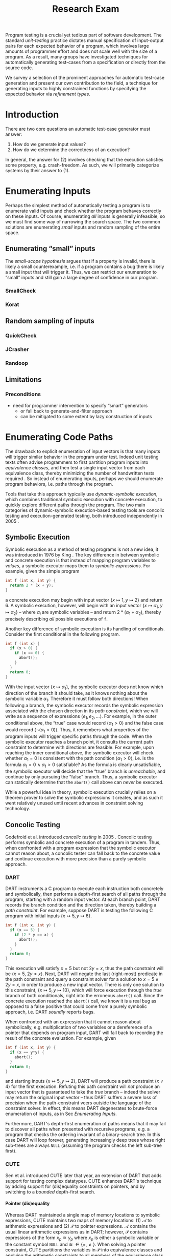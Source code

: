 #+TITLE: Research Exam
#+AUTHOR:
#+DATE:
#+OPTIONS: toc:nil texht:t ':t H:4
#+LATEX_CLASS: sigplanconf
#+LATEX_CLASS_OPTIONS: [blockstyle,preprint,nocopyrightspace]
#+LATEX_HEADER: \authorinfo{Eric Seidel}
# #+LATEX_HEADER: \usepackage{courier}
# #+BIBLIOGRAPHY: bibliography plain

# FOCUS: Automatic test-case generation
# 1. enumerate inputs
# 2. enumerate code-paths
# 3. translate counterexamples from static analysis into tests

# Systems to cover
# - QuickCheck
# - SmallCheck
# - Korat (/ TestEra)
# - CUTE / DART / PEX
# - jCrasher / Check'n'Crash
# - BLAST (generating tests from counterexamples)
# - (Target)

#+BEGIN_ABSTRACT
Program testing is a crucial yet tedious part of software development. The
standard /unit-testing/ practice dictates manual specification of input-output
pairs for each expected behavior of a program, which involves large amounts of
programmer effort and does not scale well with the size of a program. As a
result, many groups have investigated techniques for automatically generating
test-cases from a specification or directly from the source code.

We survey a selection of the prominent approaches for automatic test-case
generation and present our own contribution to the field, a technique for
generating inputs to highly constrained functions by specifying the expected
behavior via /refinement types/.
#+END_ABSTRACT

* Introduction
There are two core questions an automatic test-case generator must
answer:
1. How do we generate input values?
2. How do we determine the correctness of an execution?

In general, the answer for (2) involves checking that the execution
satisfies some property, e.g. crash-freedom. As such, we will primarily
categorize systems by their answer to (1).
* A Running Example? :noexport:
#+BEGIN_SRC haskell
data Tree a 
  = Leaf
  | Node a (Tree a) (Tree a)

insert :: Ord a => a -> Tree a -> Tree a
#+END_SRC
* Enumerating Inputs
Perhaps the simplest method of automatically testing a program is to
enumerate valid inputs and check whether the program behaves correctly
on these inputs. Of course, enumerating /all/ inputs is generally
infeasible, so we must find some way of narrowing the search space. The
two common solutions are enumerating /small/ inputs and random sampling
of the entire space.

** Enumerating "small" inputs
The /small-scope hypothesis/ \cite{jackson_software_2006} argues that if
a property is invalid, there is likely a small counterexample, i.e. if a
program contains a bug there is likely a small input that will trigger
it. Thus, we can restrict our enumeration to "small" inputs and still
gain a large degree of confidence in our program.


*** SmallCheck

*** Korat

** Random sampling of inputs

*** QuickCheck
*** JCrasher
*** Randoop
** Limitations
*** Preconditions
- need for programmer intervention to specify "smart" generators
  - or fall back to generate-and-filter approach
  - can be mitigated to some extent by lazy construction of inputs
* Enumerating Code Paths
The drawback to explicit enumeration of input vectors is that many inputs will
trigger similar behavior in the program under test. Indeed unit testing texts
often advise programmers to first partition program inputs into /equivalence
classes/, and then test a single input vector from each equivalence class,
thereby minimizing the number of handwritten tests required
\cite{burnstein_practical_2003}. So instead of enumerating inputs, perhaps we
should enumerate program behaviors, i.e. paths through the program.

Tools that take this approach typically use /dynamic-symbolic execution/, which
combines traditional symbolic execution with concrete execution, to quickly
explore different paths through the program. The two main categories of
dynamic-symbolic execution-based testing tools are concolic testing and
execution-generated testing, both introduced independently in 2005
\cite{godefroid_dart:_2005,cadar_execution_2005}.

** Symbolic Execution
Symbolic execution as a method of testing programs is not a new idea, it was
introduced in 1976 by King \cite{king_symbolic_1976}. The key difference in
between symbolic and concrete execution is that instead of mapping program
variables to /values/, a symbolic executor maps them to /symbolic
expressions/. For example, given the simple program

#+BEGIN_SRC c
int f (int x, int y) {
  return 2 * (x + y);
}
#+END_SRC

a concrete execution may begin with input vector $\{x \mapsto 1, y \mapsto 2\}$
and return $6$. A symbolic execution, however, will begin with an input vector
$\{x \mapsto \alpha_1, y \mapsto \alpha_2\}$ -- where $\alpha_i$ are symbolic
variables -- and return $2 * (\alpha_1 + \alpha_2)$, thereby precisely
describing /all/ possible executions of ~f~.

Another key difference of symbolic execution is its handling of
conditionals. Consider the first conditional in the following program.

#+BEGIN_SRC c
int f (int x) {
  if (x > 0) {
    if (x == 0) {
      abort();
    }
  }
  return 0;
}
#+END_SRC

With the input vector $\{x \mapsto \alpha_1\}$, the symbolic executor does not
know which direction of the branch it should take, as it knows nothing about the
symbolic variable $\alpha_1$. Therefore it must follow both directions! When
following a branch, the symbolic executor records the symbolic expression
associated with the chosen direction in its /path constraint/, which we will
write as a sequence of expressions $\langle e_1, e_2, \ldots \rangle$. For example, in
the outer conditional above, the "true" case would record $\langle \alpha_1 > 0
\rangle$ and the false case would record $\langle \lnot (\alpha_1 > 0)
\rangle$. Thus, it remembers what properties of the program inputs will trigger
specific paths through the code. When the symbolic executor reaches a branch
point, it consults the current path constraint to determine with directions are
feasible. For example, upon reaching the inner conditional above, the symbolic
executor will check whether $\alpha_1 = 0$ is consistent with the path condition
$\langle \alpha_1 > 0 \rangle$, i.e. is the formula $\alpha_1 = 0\ \land\ \alpha_1
> 0$ satisfiable? As the formula is clearly unsatisfiable, the symbolic executor
will decide that the "true" branch is /unreachable/, and continue by only pursuing
the "false" branch. Thus, a symbolic executor can statically determine that the
~abort()~ call above can /never/ be executed.

While a powerful idea in theory, symbolic execution crucially relies on a
theorem prover to solve the symbolic expressions it creates, and as such it went
relatively unused until recent advances in constraint solving technology.

** Concolic Testing
Godefroid et al. introduced /concolic testing/ in 2005
\cite{godefroid_dart:_2005}. Concolic testing performs symbolic and concrete
execution of a program in tandem. Thus, when confronted with a program expression
that the symbolic executor cannot reason about, a concolic tester can fall back
to the concrete value and continue execution with more precision than a purely
symbolic approach.

*** DART
DART \cite{godefroid_dart:_2005} instruments a C program to execute
each instruction both concretely and symbolically, then performs a
depth-first search of all paths through the program, starting
with a random input vector. At each branch point, DART records the branch
condition and the direction taken, thereby building a /path
constraint/. For example, suppose DART is testing the following C program
with initial inputs $\{x \mapsto 5, y \mapsto 6\}$.

#+BEGIN_SRC c
int f (int x, int y) {
  if (x == 5) {
    if (2 * y == x) {
      abort();
    }
  }
  return 0;
}
#+END_SRC

This execution will satisfy $x = 5$ but not $2y = x$, thus the path
constraint will be $\langle x = 5,\ 2y \neq x \rangle$. Next, DART will
negate the last (right-most) predicate in the path constraint and query
a constraint solver for a solution to $x = 5 \land 2y = x$, in order to
produce a new input vector.  There is only one solution to this
constraint, $\{x \mapsto 5, y \mapsto 10\}$, which will force execution
through the /true/ branch of both conditionals, right into the erroneous
=abort()= call. Since the concrete execution reached the =abort()= call,
we know it is a real bug as opposed to a false positive that could come
from a purely symbolic approach, i.e. DART /soundly/ reports bugs.

When confronted with an expression that it cannot reason about
symbolically, e.g. multiplication of two variables or a dereference of a
pointer that depends on program input, DART will fall back to recording
the result of the concrete evaluation. For example, given

# #+BEGIN_SRC c
# struct foo { int i; char c; }
# bar (struct foo *a) {
#   *((char *)a + sizeof(int)) = 1;
#   if (a->c != 1)
#     abort();
# }
# #+END_SRC

# and input vector $\{a \mapsto \{i = 0, c = 0\}\}$, DART will be unable to
# symbolically execute the first statement, so it will just record the concrete
# result, which sets =a->c= to the constant $1$. In the following conditional 

#+BEGIN_SRC c
int f (int x, int y) {
  if (x == y*y) {
    abort();
  }
  return 0;
}
#+END_SRC

and starting inputs $\{x \mapsto 5, y \mapsto 2\}$, DART will produce a
path constraint $\langle x \neq 4 \rangle$ for the first
execution. Refuting this path constraint will /not/ produce an input
vector that is guaranteed to take the /true/ branch -- indeed the solver
may return the original input vector -- thus DART suffers a severe loss
of precision when the path-constraint veers outside the language of the
constraint solver. In effect, this means DART degenerates to brute-force
enumeration of inputs, as in Sec [[Enumerating Inputs]].

Furthermore, DART's depth-first enumeration of paths means that it may
fail to discover all paths when presented with recursive programs,
e.g. a program that checks the ordering invariant of a binary-search
tree. In this case DART will loop forever, generating increasingly deep
trees whose right sub-trees are always =NULL= (assuming the program
checks the left sub-tree first).

*** CUTE
Sen et al. introduced CUTE \cite{sen_cute:_2005} later that year, an extension
of DART that adds support for testing complex datatypes. CUTE enhances DART's
technique by adding support for (dis)equality constraints on pointers, and by
switching to a /bounded/ depth-first search.

**** Pointer (dis)equality
Whereas DART maintained a single map of memory locations to symbolic
expressions, CUTE maintains two maps of memory locations: (1) $\mathcal{A}$ to
arithmetic expressions and (2) $\mathcal{P}$ to pointer expressions. $\mathcal{A}$
contains the usual linear arithmetic expressions as in DART; however,
$\mathcal{P}$ contains expressions of the form $x_p \cong y_p$ where
$x_p$ is either a symbolic variable or the constant symbol =NULL= and 
$\cong\ \in \{=, \neq\}$. When solving a pointer constraint, CUTE partitions the
variables in $\mathcal{P}$ into equivalence classes and applying the arithmetic
constraints to all members of the equivalence class. For example, given

#+BEGIN_SRC c
int f (int *x, int *y) {
  if (x == y) {
    if (*x == 5) {
      return 0;
    }
  }
  return 0;
}
#+END_SRC

and the path constraint $\langle x = y,\ *x \neq 5 \rangle$, when CUTE refutes
the $*x \neq 5$ conjunct, the value of $*y$ will /also/ be forced to $5$ as $x$
and $y$ are in the same equivalence class.

**** Bounded Depth-First Search
In order to avoid an infinite loop from the repeated inlining of a loop body or
recursive call, CUTE places a configurable bound $k$ on the number of predicates
in the path constraint. Once the path constraint is full, CUTE stops recording
any further nested branch conditions, thereby forcing the refutation process to
negate an earlier constraint. For example, given

#+BEGIN_SRC c
int f (int n) {
  for (int i = 0; i < n; i++ ) {
    ...
  }
  return 0;
}
#+END_SRC

and $k = 4$, CUTE will never force more than four iterations of the
loop body, as the path constraint will be cut off at
$\langle i_0 < n,\ i_1 < n,\ i_2 < n,\ i_3 < n \rangle$. Negating the last conjunct
will force $n \leq 3$, and CUTE will begin to backtrack through the path
constraint until it terminates. While this tactic forces broad rather than deep
coverage, it also means that CUTE may miss bugs deep in the execution graph of
the program, e.g. if the loop body above were ~if (i == 5) abort();~.

Another tactic CUTE employs to quickly achieve high coverage is branch
prediction. Since CUTE only refutes the final conjunct of the path constraint,
the outcomes of the previous branches should remain the same. Deviation from the
previous path at an earlier branch indicates an imprecision in the symbolic
executor; in this case CUTE will decide to restart execution with random inputs
instead of allowing the loss of precision.

**** Notes :noexport:
Two main improvements over DART:
1. handles (dis)equality constraints on pointers, whereas DART pointers
   were either =NULL= or non-=NULL=.
2. Bounded Depth-first Search: restricts length of path constraint.
   remembers evaluation of conditionals from
   previous execution. if any conditional evaluates differently from
   last execution (prediction), throw exception to restart with
   randomized inputs. intuition is that failed prediction implies some
   imprecision in constraints

*** PEX
Tillman and Halleaux further extended concolic testing with Pex
\cite{tillmann_pexwhite_2008} in 2008, adding heuristics to improve
path-selection, modeling of interactions with the environment, and a richer
constraint language.

**** Richer constraints
Whereas previous systems had limited constraint languages -- linear arithmetic
for DART, with the addition of pointer equality for CUTE -- Pex takes advantage
of the rich constraint language offered by Z3 \cite{de_moura_z3:_2008}. Pex
supports linear arithmetic, bit-vectors, arrays directly via Z3. Pex further
supports floating-point numbers with an approximation to rational numbers.

**** Improving path-selection
Instead of performing a depth-first search of all program paths, Pex maintains a
tree of all branch conditions it has encountered. After exploring a path, Pex
will choose a new unexplored path from the unexplored leaves of the execution
tree, using several heuristics to partition branches into equivalence classes
and then choosing a new branch from the least-often chosen class. Thus, Pex
favors a more breadth-oriented search than DART or CUTE, while avoiding
randomness in its path-selection.

**** Dealing with the environment
Pex builds a model of the environment by recording the inputs and outputs of
function calls where the source code is unavailable. This allows Pex to increase
its precision when determining the feasibility of a path, but it also makes Pex
unsound as the model is necessarily an under-approximation.

**** Notes :noexport:
- collection of heuristics for finding new paths
  - maintains execution tree of explored branches
  - picks a new unexplored branch from set of all known unexplored branches
- handles environment
  - builds model of environment based on actual inputs and outputs
  - (under-approximation)
- extends constraint language with
  - floats
  - arrays
- inserts checks for potentially unsafe operations, e.g. array index
** Execution-Generated Testing
Instead of performing symbolic and concrete execution in tandem,
/execution-generated testing/ \cite{cadar_execution_2005} begins with pure
symbolic execution and lazily generates concrete inputs on demand. When a
dangerous operation (e.g. division or memory read/write) is about to be
executed, the system will insert an implicit branch denoting the possibility of
an error (e.g. divide-by-zero or out-of-bounds write). If the error branch is
deemed feasible, the system will then solve the path constraint for an input
vector designed to trigger the error condition. Similarly, function calls into
uninstrumented code, e.g. library functions or system calls, will induce a call
to the constraint solver for a concrete set of inputs designed to trigger the
call. When the external call returns, the system will continue execution with
the concrete result, thus improving precision over pure-symbolic approaches that
would have to somehow model the interaction with the external world (often
simply assuming nothing about the result).

*** EXE
Cadar et al. introduced execution-generated testing with EXE
\cite{cadar_exe:_2006}. EXE models program memory as arrays of bitvectors,
enabling bit-precise reasoning about the C programs it tests via the
co-developed constraint solver STP \cite{ganesh_decision_2007}. This crucial
distinction from DART and CUTE allows EXE and STP to view program values in the
same way as the systems software they test, as untyped bytes.

At each branch EXE forks execution for each direction of the branch that is
deemed feasible. The child processes add their direction to the path contraint
and go to sleep. A master process then decides which child (path) should
continue executing, using a combination of depth-first and best-first
search. The master process chooses the child blocked on the instruction with the
lowest execution count and runs it and its children in DFS for some period of
time. Then it picks another best candidate and repeats the process.

An important optimization of EXE is /aggressive concretization/. If the operands
are all concrete (i.e. constant values), EXE will simply perform the operation
and record the resulting concrete value. This helps simplify the queries sent
to STP, such that the only symbolic variables in a query will have a data
dependence on one of the initial symbolic variables.

**** EXE Notes                                                     :noexport:
- "bit-precise" handling of memory
  - models memory as array of bitvectors, untyped
- custom developed constraint solver STP, optimized for bitvector queries
  - bit-blast to propositional logic formula, send to SAT solver
- symbolically executes code
  - builds path condition a la CUTE
  - concrete execution when all operands are concrete values
- queries constraint solver at branch
  - pursues feasible directions
- "dangerous" operations (div-zero, load/store) induce implicit branches
  with one direction throwing ERROR
- handles pointer aliasing by forking execution for each possible reference
- if ERROR (or EXIT) detected, generate test case to trigger path
- combination of DFS and best-first search
  - chooses path whose current LoC has been hit fewest time, runs path/children
    in DFS for a while, repeat
- aggressive concretization
  - user must mark inputs as symbolic
  - everything else assumed concrete
  - if both operands are concrete, just perform the operation concretely

*** KLEE
In 2008, Cadar et al. rewrote EXE as KLEE \cite{cadar_klee:_2008}, which
symbolically executes LLVM IR \cite{lattner_llvm:_2004} and provides several
enhancements over EXE.

**** Compact process representation
Whereas EXE processes relied on the host OS to share memory and was thus limited
to page-level granularity, KLEE implements sharing with a granularity of
individual objects, thus tracking many more processes than EXE could with the
same memory limit. This optimization enabled KLEE to scale up to testing all of
GNU Coreutils.

**** Random path selection and Coverage-optimized search
KLEE employs two path selection strategies in round robin to prevent either one
from getting stuck. /Random path selection/ maintains a tree of all branches
KLEE has encountered. It starts at the root and randomly picks a child node
until it hits a leaf, and schedules the corresponding process for
execution. This favors broad and shallow coverage, while still allowing for deep
paths to be chosen. /Coverage-optimized search/ weights each process according
to some heuristics, e.g. distance to an unexecuted instruction, and biases the
choice accordingly.
**** Environment modeling
KLEE models the environment at the level of system calls, by replacing the
actual system call with a simplified C implementation. Thus there is no
"foreign" code and the developers can model interactions with the external world
with as much precision as they desire. The drawback is that KLEE must now
additionally reason about the mock system calls (as well as any library code
leading up to them).

**** KLEE Notes                                                    :noexport:
- rewrite of EXE with enhancements
- symbolically executes llvm IR
- /random path selection/: tree of program paths, start at root and
  randomly pick subtree until a leaf is found.
- models system calls with simple C implementations (sounds like an
  under-approximation)
** CREST? :noexport:
** Limitations :noexport:

**** Path explosion

**** Modeling the environment
* Tests from Counterexamples
In the previous section we discussed approaches whose aim was to achieve high
program coverage, i.e. to execute as many instructions as possible in a short
period. However even this may seem wasteful in the presence of tools that can
/prove/ a program correct. 

Program verification is the process of analyzing a program and constructing a
formal proof that it satisfies some correctness condition. As before we will use
crash-freedom as our correctness condition, as high-level safety properties can
be rewritten in terms of crash-freedom. A verifier is considered /sound/ if it
never reports a false positive, i.e. if the verifier claims your program is
bug-free, it truly is. The converse does not generally hold; even if your
program is bug-free the verifier may still report a possible bug, as it often
has to /over-approximate/ program behavior in order to achieve soundness. For
instance, many verifiers struggle with non-linear arithmetic, i.e. they would be
unable to verify

#+BEGIN_SRC c
int f (int x, int y) {
  if (x > 0 && y > 0) {
    return 1 / (x * y);
  }
}
#+END_SRC

because the underlying theorem prover cannot handle multiplication of two
variables. Thus, when a verifier reports a potential bug, the programmer must
still manually inspect the verifier's output to determine if the bug is genuine
or fictitious. Luckily, many theorem provers produce a counterexample when
verification fails. The insight of the tools we discuss in this section is that
these counterexamples can be transformed into concrete test cases designed to
trigger the erroneous behavior. Thus, one only need test the paths that cannot
be statically proven safe.

** Check'n'Crash :ignoreheading:
Check'n'Crash \cite{csallner_check_2005} builds on top of JCrasher and the
ESC/Java contract checker \cite{flanagan_extended_2002}. It runs ESC/Java on the
supplied program and then solves the constraint system arising from a
counterexample for concrete program input. Check'n'Crash can solve constraints
involving integer arithmetic, object aliases, and multidimensional arrays, and
can always fallback to the purely random testing of JCrasher if it cannot solve
the constraint system. It then uses JCrasher to automatically generate test
methods from the solutions. Note that a counterexample may assign program
variables to symbolic expressions instead of concrete values, e.g. in the above
the counter example would be $x > 0 \land y > 0$, thus Check'n'Crash must
enumerate all possible solutions to the counterexample to be sure the bug does
not exist.

** DSD-Crasher :ignoreheading:
DSD-Crasher \cite{csallner_dsd-crasher:_2008} extends Check'n'Crash by first
running the Daikon \cite{ernst_dynamically_2001} invariant detection tool on the
program. The inferred invariants are translated into JML specifications so that
ESC/Java can digest them and avoid paths that would be triggered by invalid
inputs. Thus, DSD-Crasher is able to generate test-suites with fewer false
positives than Check'n'Crash, as it infers the programmer's intent. The
drawback, however, is that Daikon requires a sizeable test-suite to infer
precise invariants, so the prospective user of DSD-Crasher is left with
something of a chicken-and-egg problem. 

**** Notes :noexport:
- integrates Daikon as a first step in the check'n'crash formula to infer likely
  invariants and improve precision of esc/java

** BLAST :ignoreheading:
Beyer et al. \cite{beyer_generating_2004} take a slightly different approach,
using the BLAST \cite{beyer_software_2007} model-checker to generate test
vectors that drive execution to each location where a user-supplied predicate
$p$ holds. They use BLAST to translate a C program into a control-flow
automaton, which it then traverses to generate all traces that satisfy $p$ at
the final location. These traces are sequences of assignments and assumptions
about the program state (e.g. from taking a specific direction of a branch), and
must be converted into concrete test vectors before they can be executed. BLAST
then translates these traces into logical formulae encoding constraints on the
program variables and queries a theorem prover for a satisfying assignment,
which finally represents a concrete test vector.

An advantage of this approach over the Check'n'Crash approach is that the user
can supply any predicate they wish and BLAST will find states that satisfy it,
whereas Check'n'Crash will only find states that ESC/Java deems unsafe. (One
could insert explicitly failing assertions in specific locations to guide
Check'n'Crash, but this is more work for the user.)
**** Notes :noexport:

* Type-Targeted Testing
- /Filtered/ enumeration of inputs


#+LATEX: \bibliographystyle{plain}
#+LATEX: \bibliography{bibliography}
* Future Work?                                                     :noexport:
- modeling environment still a problem
- many tools to /detect/ bugs, what about fixing them?
  - see Weimer
- or understanding them?
  - counterexamples reported by verifiers are pretty painful to work with
  - concrete test vector helps, but path from input vector to bug may be complex
    - perhaps combine test-from-counterexample with program-slicing to highlight
      relevant path?
    - see jhala path-slicing
